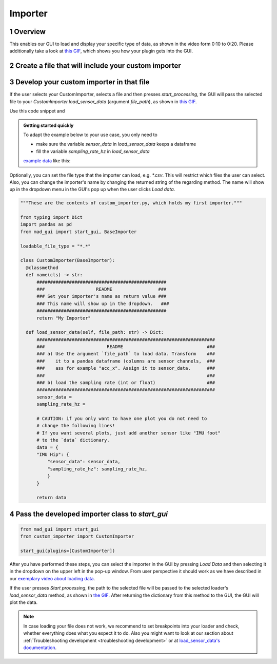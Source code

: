 .. sectnum::

.. _implement importer:

********
Importer
********

Overview
########

This enables our GUI to load and display your specific type of data, as shown in the video form 0:10 to 0:20.
Please additionally take a look at `this GIF <_static/gifs/importer.gif>`_, which shows you how your plugin gets into the GUI.

.. raw:: html

   <p style="text-align:center;">
   <iframe width="560" height="315" align="middle" src="https://www.youtube.com/embed/akxcuFOesC8?start=9" title="YouTube video player" frameborder="0" allow="accelerometer; autoplay; clipboard-write; encrypted-media; gyroscope; picture-in-picture" allowfullscreen></iframe>
   </p>


Create a file that will include your custom importer
####################################################

.. image:: _static/images/development/importer_create_file.png
    :alt: Creating a file for the plugin
    :height: 250

Develop your custom importer in that file
#########################################

If the user selects your CustomImporter, selects a file and then presses `start_processing`, the GUI will pass the
selected file to your `CustomImporter.load_sensor_data` (argument `file_path`), as shown in `this GIF <_static/gifs/importer.gif>`_.

Use this code snippet and

.. admonition:: Getting started quickly
   :class: tip

   To adapt the example below to your use case, you only need to

   - make sure the variable `sensor_data` in `load_sensor_data` keeps a dataframe
   - fill the variable `sampling_rate_hz` in `load_sensor_data`

   `example data <https://github.com/mad-lab-fau/mad-gui/raw/main/example_data/sensor_data.zip>`_ like this:

Optionally, you can set the file type that the importer can load, e.g. `*.csv`.
This will restrict which files the user can select.
Also, you can change the importer's name by changing the returned string of the regarding method.
The name will show up in the dropdown menu in the GUI's pop up when the user clicks `Load data`.

.. code-block:: python

   """These are the contents of custom_importer.py, which holds my first importer."""

   from typing import Dict
   import pandas as pd
   from mad_gui import start_gui, BaseImporter

   loadable_file_type = "*.*"

   class CustomImporter(BaseImporter):
     @classmethod
     def name(cls) -> str:
         ################################################
         ###                   README                 ###
         ### Set your importer's name as return value ###
         ### This name will show up in the dropdown.   ###
         ################################################
         return "My Importer"

     def load_sensor_data(self, file_path: str) -> Dict:
         ##################################################################
         ###                       README                               ###
         ### a) Use the argument `file_path` to load data. Transform    ###
         ###    it to a pandas dataframe (columns are sensor channels,  ###
         ###    ass for example "acc_x". Assign it to sensor_data.      ###
         ###                                                            ###
         ### b) load the sampling rate (int or float)                   ###
         ##################################################################
         sensor_data =
         sampling_rate_hz =

         # CAUTION: if you only want to have one plot you do not need to
         # change the following lines!
         # If you want several plots, just add another sensor like "IMU foot"
         # to the `data` dictionary.
         data = {
         "IMU Hip": {
             "sensor_data": sensor_data,
             "sampling_rate_hz": sampling_rate_hz,
             }
         }

         return data

Pass the developed importer class to `start_gui`
################################################

.. code-block:: python

   from mad_gui import start_gui
   from custom_importer import CustomImporter

   start_gui(plugins=[CustomImporter])

.. image:: _static/images/development/importer_pass_to_gui.png
    :alt: Making the plugin available in the GUI

After you have performed these steps, you can select the importer in the GUI by pressing `Load Data`
and then selecting it in the dropdown on the upper left in the pop-up window.
From user perspective it should work as we have described in our
`exemplary video about loading data <https://youtu.be/akxcuFOesC8?t=10>`_.

If the user presses `Start processing`, the path to the selected file will be passed to the selected loader's
`load_sensor_data` method, as shown in `the GIF <_static/gifs/importer.gif>`_.
After returning the dictionary from this method to the GUI, the GUI will plot the data.

.. note::
    In case loading your file does not work, we recommend to set breakpoints into your loader and check, whether
    everything does what you expect it to do. Also you might want to look at our section about
    :ref:`Troubleshooting development <troubleshooting development>` or at
    `load_sensor_data's documentation <https://mad-gui.readthedocs.io/en/latest/modules/generated/plugins/mad_gui.plugins.BaseImporter.html#mad_gui.plugins.BaseImporter.load_sensor_data>`_.
